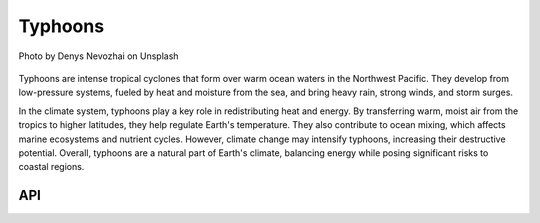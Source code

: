 Typhoons
====================================

.. figure:: ../_static/fig7.jpg
    :scale: 40%
    :align: center

    Photo by Denys Nevozhai on Unsplash

Typhoons are intense tropical cyclones that form over warm ocean waters in the Northwest Pacific.
They develop from low-pressure systems, fueled by heat and moisture from the sea,
and bring heavy rain, strong winds, and storm surges.

In the climate system, typhoons play a key role in redistributing heat and energy.
By transferring warm, moist air from the tropics to higher latitudes,
they help regulate Earth's temperature. They also contribute to ocean mixing,
which affects marine ecosystems and nutrient cycles. However,
climate change may intensify typhoons, increasing their destructive potential. Overall,
typhoons are a natural part of Earth's climate, balancing energy while posing significant risks to coastal regions.

API
::::::::::::::::::::::::::::::::::::

.. autosummary::

    easyclimate.field.typhoon.potential_intensity
    easyclimate.field.typhoon.track
    easyclimate.field.typhoon.axisymmetric
